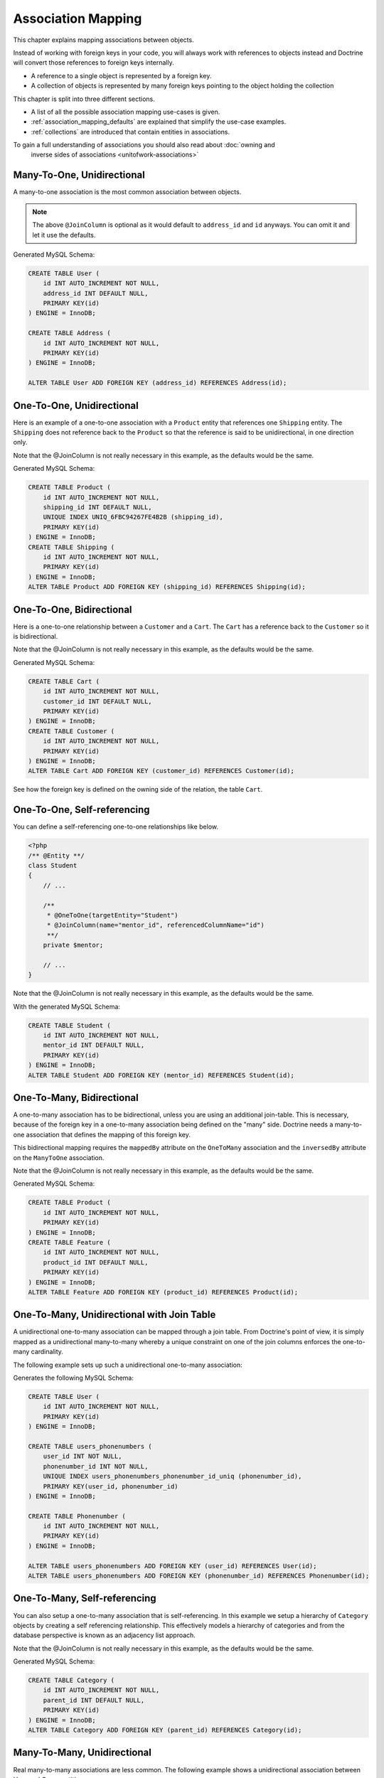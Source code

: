 Association Mapping
===================

This chapter explains mapping associations between objects.

Instead of working with foreign keys in your code, you will always work with
references to objects instead and Doctrine will convert those references
to foreign keys internally.

- A reference to a single object is represented by a foreign key.
- A collection of objects is represented by many foreign keys pointing to the object holding the collection

This chapter is split into three different sections.

- A list of all the possible association mapping use-cases is given.
- :ref:`association_mapping_defaults` are explained that simplify the use-case examples.
- :ref:`collections` are introduced that contain entities in associations.

To gain a full understanding of associations you should also read about :doc:`owning and
		inverse sides of associations <unitofwork-associations>`

Many-To-One, Unidirectional
---------------------------

A many-to-one association is the most common association between objects.

.. configuration-block::

    .. code-block:: php

        <?php
        /** @Entity **/
        class User
        {
            // ...

            /**
             * @ManyToOne(targetEntity="Address")
             * @JoinColumn(name="address_id", referencedColumnName="id")
             **/
            private $address;
        }

        /** @Entity **/
        class Address
        {
            // ...
        }

    .. code-block:: xml

        <doctrine-mapping>
            <entity name="User">
                <many-to-one field="address" target-entity="Address">
                    <join-column name="address_id" referenced-column-name="id" />
                </many-to-one>
            </entity>
        </doctrine-mapping>

    .. code-block:: yaml

        User:
          type: entity
          manyToOne:
            address:
              targetEntity: Address
              joinColumn:
                name: address_id
                referencedColumnName: id


.. note::

    The above ``@JoinColumn`` is optional as it would default
    to ``address_id`` and ``id`` anyways. You can omit it and let it
    use the defaults.

Generated MySQL Schema:

.. code-block:: sql

    CREATE TABLE User (
        id INT AUTO_INCREMENT NOT NULL,
        address_id INT DEFAULT NULL,
        PRIMARY KEY(id)
    ) ENGINE = InnoDB;

    CREATE TABLE Address (
        id INT AUTO_INCREMENT NOT NULL,
        PRIMARY KEY(id)
    ) ENGINE = InnoDB;

    ALTER TABLE User ADD FOREIGN KEY (address_id) REFERENCES Address(id);

One-To-One, Unidirectional
--------------------------

Here is an example of a one-to-one association with a ``Product`` entity that
references one ``Shipping`` entity. The ``Shipping`` does not reference back to
the ``Product`` so that the reference is said to be unidirectional, in one
direction only.

.. configuration-block::

    .. code-block:: php

        <?php
        /** @Entity **/
        class Product
        {
            // ...

            /**
             * @OneToOne(targetEntity="Shipping")
             * @JoinColumn(name="shipping_id", referencedColumnName="id")
             **/
            private $shipping;

            // ...
        }

        /** @Entity **/
        class Shipping
        {
            // ...
        }

    .. code-block:: xml

        <doctrine-mapping>
            <entity class="Product">
                <one-to-one field="shipping" target-entity="Shipping">
                    <join-column name="shipping_id" referenced-column-name="id" />
                </one-to-one>
            </entity>
        </doctrine-mapping>

    .. code-block:: yaml

        Product:
          type: entity
          oneToOne:
            shipping:
              targetEntity: Shipping
              joinColumn:
                name: shipping_id
                referencedColumnName: id

Note that the @JoinColumn is not really necessary in this example,
as the defaults would be the same.

Generated MySQL Schema:

.. code-block:: sql

    CREATE TABLE Product (
        id INT AUTO_INCREMENT NOT NULL,
        shipping_id INT DEFAULT NULL,
        UNIQUE INDEX UNIQ_6FBC94267FE4B2B (shipping_id),
        PRIMARY KEY(id)
    ) ENGINE = InnoDB;
    CREATE TABLE Shipping (
        id INT AUTO_INCREMENT NOT NULL,
        PRIMARY KEY(id)
    ) ENGINE = InnoDB;
    ALTER TABLE Product ADD FOREIGN KEY (shipping_id) REFERENCES Shipping(id);

One-To-One, Bidirectional
-------------------------

Here is a one-to-one relationship between a ``Customer`` and a
``Cart``. The ``Cart`` has a reference back to the ``Customer`` so
it is bidirectional.

.. configuration-block::

    .. code-block:: php

        <?php
        /** @Entity **/
        class Customer
        {
            // ...

            /**
             * @OneToOne(targetEntity="Cart", mappedBy="customer")
             **/
            private $cart;

            // ...
        }

        /** @Entity **/
        class Cart
        {
            // ...

            /**
             * @OneToOne(targetEntity="Customer", inversedBy="cart")
             * @JoinColumn(name="customer_id", referencedColumnName="id")
             **/
            private $customer;

            // ...
        }

    .. code-block:: xml

        <doctrine-mapping>
            <entity name="Customer">
                <one-to-one field="cart" target-entity="Cart" mapped-by="customer" />
            </entity>
            <entity name="Cart">
                <one-to-one field="customer" target-entity="Customer" inversed-by="cart">
                    <join-column name="customer_id" referenced-column-name="id" />
                </one-to-one>
            </entity>
        </doctrine-mapping>

    .. code-block:: yaml

        Customer:
          oneToOne:
            cart:
              targetEntity: Cart
              mappedBy: customer
        Cart:
          oneToOne:
            customer:
              targetEntity: Customer
              inversedBy: cart
              joinColumn:
                name: customer_id
                referencedColumnName: id

Note that the @JoinColumn is not really necessary in this example,
as the defaults would be the same.

Generated MySQL Schema:

.. code-block:: sql

    CREATE TABLE Cart (
        id INT AUTO_INCREMENT NOT NULL,
        customer_id INT DEFAULT NULL,
        PRIMARY KEY(id)
    ) ENGINE = InnoDB;
    CREATE TABLE Customer (
        id INT AUTO_INCREMENT NOT NULL,
        PRIMARY KEY(id)
    ) ENGINE = InnoDB;
    ALTER TABLE Cart ADD FOREIGN KEY (customer_id) REFERENCES Customer(id);

See how the foreign key is defined on the owning side of the
relation, the table ``Cart``.

One-To-One, Self-referencing
----------------------------

You can define a self-referencing one-to-one relationships like
below.

.. code-block:: php

    <?php
    /** @Entity **/
    class Student
    {
        // ...

        /**
         * @OneToOne(targetEntity="Student")
         * @JoinColumn(name="mentor_id", referencedColumnName="id")
         **/
        private $mentor;

        // ...
    }

Note that the @JoinColumn is not really necessary in this example,
as the defaults would be the same.

With the generated MySQL Schema:

.. code-block:: sql

    CREATE TABLE Student (
        id INT AUTO_INCREMENT NOT NULL,
        mentor_id INT DEFAULT NULL,
        PRIMARY KEY(id)
    ) ENGINE = InnoDB;
    ALTER TABLE Student ADD FOREIGN KEY (mentor_id) REFERENCES Student(id);

One-To-Many, Bidirectional
--------------------------

A one-to-many association has to be bidirectional, unless you are using an
additional join-table. This is necessary, because of the foreign key
in a one-to-many association being defined on the "many" side. Doctrine
needs a many-to-one association that defines the mapping of this
foreign key.

This bidirectional mapping requires the ``mappedBy`` attribute on the
``OneToMany`` association and the ``inversedBy`` attribute on the ``ManyToOne``
association.

.. configuration-block::

    .. code-block:: php

        <?php
        use Doctrine\Common\Collections\ArrayCollection;

        /** @Entity **/
        class Product
        {
            // ...
            /**
             * @OneToMany(targetEntity="Feature", mappedBy="product")
             **/
            private $features;
            // ...

            public function __construct() {
                $this->features = new ArrayCollection();
            }
        }

        /** @Entity **/
        class Feature
        {
            // ...
            /**
             * @ManyToOne(targetEntity="Product", inversedBy="features")
             * @JoinColumn(name="product_id", referencedColumnName="id")
             **/
            private $product;
            // ...
        }

    .. code-block:: xml

        <doctrine-mapping>
            <entity name="Product">
                <one-to-many field="features" target-entity="Feature" mapped-by="product" />
            </entity>
            <entity name="Feature">
                <many-to-one field="product" target-entity="Product" inversed-by="features">
                    <join-column name="product_id" referenced-column-name="id" />
                </many-to-one>
            </entity>
        </doctrine-mapping>

    .. code-block:: yaml

        Product:
          type: entity
          oneToMany:
            features:
              targetEntity: Feature
              mappedBy: product
        Feature:
          type: entity
          manyToOne:
            product:
              targetEntity: Product
              inversedBy: features
              joinColumn:
                name: product_id
                referencedColumnName: id

Note that the @JoinColumn is not really necessary in this example,
as the defaults would be the same.

Generated MySQL Schema:

.. code-block:: sql

    CREATE TABLE Product (
        id INT AUTO_INCREMENT NOT NULL,
        PRIMARY KEY(id)
    ) ENGINE = InnoDB;
    CREATE TABLE Feature (
        id INT AUTO_INCREMENT NOT NULL,
        product_id INT DEFAULT NULL,
        PRIMARY KEY(id)
    ) ENGINE = InnoDB;
    ALTER TABLE Feature ADD FOREIGN KEY (product_id) REFERENCES Product(id);

One-To-Many, Unidirectional with Join Table
-------------------------------------------

A unidirectional one-to-many association can be mapped through a
join table. From Doctrine's point of view, it is simply mapped as a
unidirectional many-to-many whereby a unique constraint on one of
the join columns enforces the one-to-many cardinality.

The following example sets up such a unidirectional one-to-many association:

.. configuration-block::

    .. code-block:: php

        <?php
        /** @Entity **/
        class User
        {
            // ...

            /**
             * @ManyToMany(targetEntity="Phonenumber")
             * @JoinTable(name="users_phonenumbers",
             *      joinColumns={@JoinColumn(name="user_id", referencedColumnName="id")},
             *      inverseJoinColumns={@JoinColumn(name="phonenumber_id", referencedColumnName="id", unique=true)}
             *      )
             **/
            private $phonenumbers;

            public function __construct()
            {
                $this->phonenumbers = new \Doctrine\Common\Collections\ArrayCollection();
            }

            // ...
        }

        /** @Entity **/
        class Phonenumber
        {
            // ...
        }

    .. code-block:: xml

        <doctrine-mapping>
            <entity name="User">
                <many-to-many field="phonenumbers" target-entity="Phonenumber">
                    <join-table name="users_phonenumbers">
                        <join-columns>
                            <join-column name="user_id" referenced-column-name="id" />
                        </join-columns>
                        <inverse-join-columns>
                            <join-column name="phonenumber_id" referenced-column-name="id" unique="true" />
                        </inverse-join-columns>
                    </join-table>
                </many-to-many>
            </entity>
        </doctrine-mapping>

    .. code-block:: yaml

        User:
          type: entity
          manyToMany:
            phonenumbers:
              targetEntity: Phonenumber
              joinTable:
                name: users_phonenumbers
                joinColumns:
                  user_id:
                    referencedColumnName: id
                inverseJoinColumns:
                  phonenumber_id:
                    referencedColumnName: id
                    unique: true


Generates the following MySQL Schema:

.. code-block:: sql

    CREATE TABLE User (
        id INT AUTO_INCREMENT NOT NULL,
        PRIMARY KEY(id)
    ) ENGINE = InnoDB;

    CREATE TABLE users_phonenumbers (
        user_id INT NOT NULL,
        phonenumber_id INT NOT NULL,
        UNIQUE INDEX users_phonenumbers_phonenumber_id_uniq (phonenumber_id),
        PRIMARY KEY(user_id, phonenumber_id)
    ) ENGINE = InnoDB;

    CREATE TABLE Phonenumber (
        id INT AUTO_INCREMENT NOT NULL,
        PRIMARY KEY(id)
    ) ENGINE = InnoDB;

    ALTER TABLE users_phonenumbers ADD FOREIGN KEY (user_id) REFERENCES User(id);
    ALTER TABLE users_phonenumbers ADD FOREIGN KEY (phonenumber_id) REFERENCES Phonenumber(id);

One-To-Many, Self-referencing
-----------------------------

You can also setup a one-to-many association that is
self-referencing. In this example we setup a hierarchy of
``Category`` objects by creating a self referencing relationship.
This effectively models a hierarchy of categories and from the
database perspective is known as an adjacency list approach.

.. configuration-block::

    .. code-block:: php

        <?php
        /** @Entity **/
        class Category
        {
            // ...
            /**
             * @OneToMany(targetEntity="Category", mappedBy="parent")
             **/
            private $children;

            /**
             * @ManyToOne(targetEntity="Category", inversedBy="children")
             * @JoinColumn(name="parent_id", referencedColumnName="id")
             **/
            private $parent;
            // ...

            public function __construct() {
                $this->children = new \Doctrine\Common\Collections\ArrayCollection();
            }
        }

    .. code-block:: xml

        <doctrine-mapping>
            <entity name="Category">
                <one-to-many field="children" target-entity="Category" mapped-by="parent" />
                <many-to-one field="parent" target-entity="Category" inversed-by="children" />
            </entity>
        </doctrine-mapping>

    .. code-block:: yaml

        Category:
          type: entity
          oneToMany:
            children:
              targetEntity: Category
              mappedBy: parent
          manyToOne:
            parent:
              targetEntity: Category
              inversedBy: children

Note that the @JoinColumn is not really necessary in this example,
as the defaults would be the same.

Generated MySQL Schema:

.. code-block:: sql

    CREATE TABLE Category (
        id INT AUTO_INCREMENT NOT NULL,
        parent_id INT DEFAULT NULL,
        PRIMARY KEY(id)
    ) ENGINE = InnoDB;
    ALTER TABLE Category ADD FOREIGN KEY (parent_id) REFERENCES Category(id);

Many-To-Many, Unidirectional
----------------------------

Real many-to-many associations are less common. The following
example shows a unidirectional association between User and Group
entities:

.. configuration-block::

    .. code-block:: php

        <?php
        /** @Entity **/
        class User
        {
            // ...

            /**
             * @ManyToMany(targetEntity="Group")
             * @JoinTable(name="users_groups",
             *      joinColumns={@JoinColumn(name="user_id", referencedColumnName="id")},
             *      inverseJoinColumns={@JoinColumn(name="group_id", referencedColumnName="id")}
             *      )
             **/
            private $groups;

            // ...

            public function __construct() {
                $this->groups = new \Doctrine\Common\Collections\ArrayCollection();
            }
        }

        /** @Entity **/
        class Group
        {
            // ...
        }

    .. code-block:: xml

        <doctrine-mapping>
            <entity name="User">
                <many-to-many field="groups" target-entity="Group">
                    <join-table name="users_groups">
                        <join-columns>
                            <join-column name="user_id" referenced-column-name="id" />
                        </join-columns>
                        <inverse-join-columns>
                            <join-column name="group_id" referenced-column-name="id" />
                        </inverse-join-columns>
                    </join-table>
                </many-to-many>
            </entity>
        </doctrine-mapping>

    .. code-block:: yaml

        User:
          type: entity
          manyToMany:
            groups:
              targetEntity: Group
              joinTable:
                name: users_groups
                joinColumns:
                  user_id:
                    referencedColumnName: id
                inverseJoinColumns:
                  group_id:
                    referencedColumnName: id

Generated MySQL Schema:

.. code-block:: sql

    CREATE TABLE User (
        id INT AUTO_INCREMENT NOT NULL,
        PRIMARY KEY(id)
    ) ENGINE = InnoDB;
    CREATE TABLE users_groups (
        user_id INT NOT NULL,
        group_id INT NOT NULL,
        PRIMARY KEY(user_id, group_id)
    ) ENGINE = InnoDB;
    CREATE TABLE Group (
        id INT AUTO_INCREMENT NOT NULL,
        PRIMARY KEY(id)
    ) ENGINE = InnoDB;
    ALTER TABLE users_groups ADD FOREIGN KEY (user_id) REFERENCES User(id);
    ALTER TABLE users_groups ADD FOREIGN KEY (group_id) REFERENCES Group(id);

.. note::

    Why are many-to-many associations less common? Because
    frequently you want to associate additional attributes with an
    association, in which case you introduce an association class.
    Consequently, the direct many-to-many association disappears and is
    replaced by one-to-many/many-to-one associations between the 3
    participating classes.

Many-To-Many, Bidirectional
---------------------------

Here is a similar many-to-many relationship as above except this
one is bidirectional.

.. configuration-block::

    .. code-block:: php

        <?php
        /** @Entity **/
        class User
        {
            // ...

            /**
             * @ManyToMany(targetEntity="Group", inversedBy="users")
             * @JoinTable(name="users_groups")
             **/
            private $groups;

            public function __construct() {
                $this->groups = new \Doctrine\Common\Collections\ArrayCollection();
            }

            // ...
        }

        /** @Entity **/
        class Group
        {
            // ...
            /**
             * @ManyToMany(targetEntity="User", mappedBy="groups")
             **/
            private $users;

            public function __construct() {
                $this->users = new \Doctrine\Common\Collections\ArrayCollection();
            }

            // ...
        }

    .. code-block:: xml

        <doctrine-mapping>
            <entity name="User">
                <many-to-many field="groups" inversed-by="users" target-entity="Group">
                    <join-table name="users_groups">
                        <join-columns>
                            <join-column name="user_id" referenced-column-name="id" />
                        </join-columns>
                        <inverse-join-columns>
                            <join-column name="group_id" referenced-column-name="id" />
                        </inverse-join-columns>
                    </join-table>
                </many-to-many>
            </entity>

            <entity name="Group">
                <many-to-many field="users" mapped-by="groups" target-entity="User"/>
            </entity>
        </doctrine-mapping>

    .. code-block:: yaml

        User:
          type: entity
          manyToMany:
            groups:
              targetEntity: Group
              inversedBy: users
              joinTable:
                name: users_groups
                joinColumns:
                  user_id:
                    referencedColumnName: id
                inverseJoinColumns:
                  group_id:
                    referencedColumnName: id

        Group:
          type: entity
          manyToMany:
            users:
              targetEntity: User
              mappedBy: groups

The MySQL schema is exactly the same as for the Many-To-Many
uni-directional case above.

Owning and Inverse Side on a ManyToMany association
~~~~~~~~~~~~~~~~~~~~~~~~~~~~~~~~~~~~~~~~~~~~~~~~~~~

For Many-To-Many associations you can chose which entity is the
owning and which the inverse side. There is a very simple semantic
rule to decide which side is more suitable to be the owning side
from a developers perspective. You only have to ask yourself, which
entity is responsible for the connection management and pick that
as the owning side.

Take an example of two entities ``Article`` and ``Tag``. Whenever
you want to connect an Article to a Tag and vice-versa, it is
mostly the Article that is responsible for this relation. Whenever
you add a new article, you want to connect it with existing or new
tags. Your create Article form will probably support this notion
and allow to specify the tags directly. This is why you should pick
the Article as owning side, as it makes the code more
understandable:

.. code-block:: php

    <?php
    class Article
    {
        private $tags;

        public function addTag(Tag $tag)
        {
            $tag->addArticle($this); // synchronously updating inverse side
            $this->tags[] = $tag;
        }
    }

    class Tag
    {
        private $articles;

        public function addArticle(Article $article)
        {
            $this->articles[] = $article;
        }
    }

This allows to group the tag adding on the ``Article`` side of the
association:

.. code-block:: php

    <?php
    $article = new Article();
    $article->addTag($tagA);
    $article->addTag($tagB);

Many-To-Many, Self-referencing
------------------------------

You can even have a self-referencing many-to-many association. A
common scenario is where a ``User`` has friends and the target
entity of that relationship is a ``User`` so it is self
referencing. In this example it is bidirectional so ``User`` has a
field named ``$friendsWithMe`` and ``$myFriends``.

.. code-block:: php

    <?php
    /** @Entity **/
    class User
    {
        // ...

        /**
         * @ManyToMany(targetEntity="User", mappedBy="myFriends")
         **/
        private $friendsWithMe;

        /**
         * @ManyToMany(targetEntity="User", inversedBy="friendsWithMe")
         * @JoinTable(name="friends",
         *      joinColumns={@JoinColumn(name="user_id", referencedColumnName="id")},
         *      inverseJoinColumns={@JoinColumn(name="friend_user_id", referencedColumnName="id")}
         *      )
         **/
        private $myFriends;

        public function __construct() {
            $this->friendsWithMe = new \Doctrine\Common\Collections\ArrayCollection();
            $this->myFriends = new \Doctrine\Common\Collections\ArrayCollection();
        }

        // ...
    }

Generated MySQL Schema:

.. code-block:: sql

    CREATE TABLE User (
        id INT AUTO_INCREMENT NOT NULL,
        PRIMARY KEY(id)
    ) ENGINE = InnoDB;
    CREATE TABLE friends (
        user_id INT NOT NULL,
        friend_user_id INT NOT NULL,
        PRIMARY KEY(user_id, friend_user_id)
    ) ENGINE = InnoDB;
    ALTER TABLE friends ADD FOREIGN KEY (user_id) REFERENCES User(id);
    ALTER TABLE friends ADD FOREIGN KEY (friend_user_id) REFERENCES User(id);

.. _association_mapping_defaults:

Mapping Defaults
----------------

The ``@JoinColumn`` and ``@JoinTable`` definitions are usually optional and have
sensible default values. The defaults for a join column in a
one-to-one/many-to-one association is as follows:

::

    name: "<fieldname>_id"
    referencedColumnName: "id"

As an example, consider this mapping:

.. configuration-block::

    .. code-block:: php

        <?php
        /** @OneToOne(targetEntity="Shipping") **/
        private $shipping;

    .. code-block:: xml

        <doctrine-mapping>
            <entity class="Product">
                <one-to-one field="shipping" target-entity="Shipping" />
            </entity>
        </doctrine-mapping>

    .. code-block:: yaml

        Product:
          type: entity
          oneToOne:
            shipping:
              targetEntity: Shipping

This is essentially the same as the following, more verbose,
mapping:

.. configuration-block::

    .. code-block:: php

        <?php
        /**
         * @OneToOne(targetEntity="Shipping")
         * @JoinColumn(name="shipping_id", referencedColumnName="id")
         **/
        private $shipping;

    .. code-block:: xml

        <doctrine-mapping>
            <entity class="Product">
                <one-to-one field="shipping" target-entity="Shipping">
                    <join-column name="shipping_id" referenced-column-name="id" />
                </one-to-one>
            </entity>
        </doctrine-mapping>

    .. code-block:: yaml

        Product:
          type: entity
          oneToOne:
            shipping:
              targetEntity: Shipping
              joinColumn:
                name: shipping_id
                referencedColumnName: id

The @JoinTable definition used for many-to-many mappings has
similar defaults. As an example, consider this mapping:

.. configuration-block::

    .. code-block:: php

        <?php
        class User
        {
            //...
            /** @ManyToMany(targetEntity="Group") **/
            private $groups;
            //...
        }

    .. code-block:: xml

        <doctrine-mapping>
            <entity class="User">
                <many-to-many field="groups" target-entity="Group" />
            </entity>
        </doctrine-mapping>

    .. code-block:: yaml

        User:
          type: entity
          manyToMany:
            groups:
              targetEntity: Group

This is essentially the same as the following, more verbose, mapping:

.. configuration-block::

    .. code-block:: php

        <?php
        class User
        {
            //...
            /**
             * @ManyToMany(targetEntity="Group")
             * @JoinTable(name="User_Group",
             *      joinColumns={@JoinColumn(name="User_id", referencedColumnName="id")},
             *      inverseJoinColumns={@JoinColumn(name="Group_id", referencedColumnName="id")}
             *      )
             **/
            private $groups;
            //...
        }

    .. code-block:: xml

        <doctrine-mapping>
            <entity class="User">
                <many-to-many field="groups" target-entity="Group">
                    <join-table name="User_Group">
                        <join-columns>
                            <join-column id="User_id" referenced-column-name="id" />
                        </join-columns>
                        <inverse-join-columns>
                            <join-column id="Group_id" referenced-column-name="id" />
                        </inverse-join-columns>
                    </join-table>
                </many-to-many>
            </entity>
        </doctrine-mapping>

    .. code-block:: yaml

        User:
          type: entity
          manyToMany:
            groups:
              targetEntity: Group
              joinTable:
                name: User_Group
                joinColumns:
                  User_id:
                    referencedColumnName: id
                inverseJoinColumns:
                  Group_id:
                    referencedColumnName: id

In that case, the name of the join table defaults to a combination
of the simple, unqualified class names of the participating
classes, separated by an underscore character. The names of the
join columns default to the simple, unqualified class name of the
targeted class followed by "\_id". The referencedColumnName always
defaults to "id", just as in one-to-one or many-to-one mappings.

If you accept these defaults, you can reduce the mapping code to a
minimum.

.. _collections:

Collections
-----------

Unfortunately, PHP arrays, while being great for many things, are missing
features that make them suitable for lazy loading in the context of an ORM.
This is why in all the examples of many-valued associations in this manual we
will make use of a ``Collection`` interface and its
default implementation ``ArrayCollection`` that are both defined in the
``Doctrine\Common\Collections`` namespace. A collection implements
the PHP interfaces ``ArrayAccess``, ``Traversable`` and ``Countable``.

.. note::

    The Collection interface and ArrayCollection class,
    like everything else in the Doctrine namespace, are neither part of
    the ORM, nor the DBAL, it is a plain PHP class that has no outside
    dependencies apart from dependencies on PHP itself (and the SPL).
    Therefore using this class in your model and elsewhere
    does not introduce a coupling to the ORM.

Initializing Collections
------------------------

You should always initialize the collections of your ``@OneToMany``
and ``@ManyToMany`` associations in the constructor of your entities:

.. code-block:: php

    <?php
    use Doctrine\Common\Collections\ArrayCollection;

    /** @Entity **/
    class User
    {
        /** @ManyToMany(targetEntity="Group") **/
        private $groups;

        public function __construct()
        {
            $this->groups = new ArrayCollection();
        }

        public function getGroups()
        {
            return $this->groups;
        }
    }

The following code will then work even if the Entity hasn't
been associated with an EntityManager yet:

.. code-block:: php

    <?php
    $group = new Group();
    $user = new User();
    $user->getGroups()->add($group);
